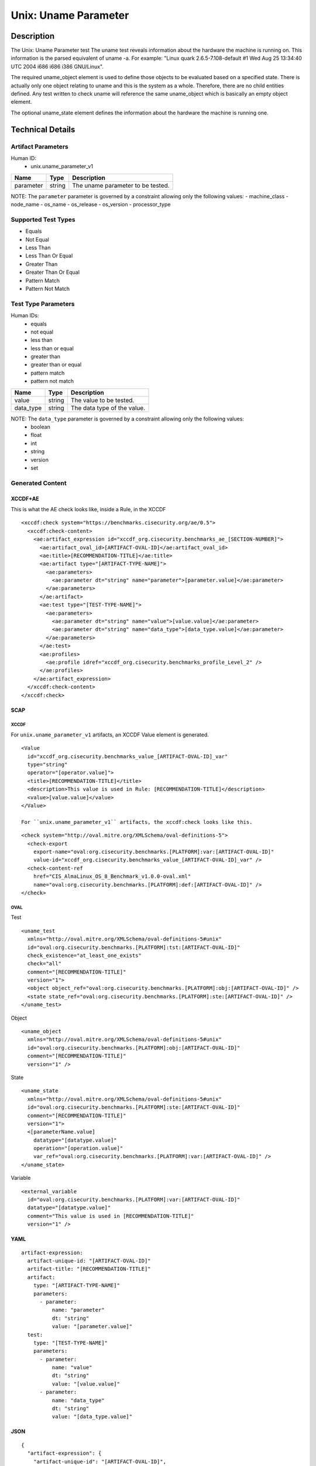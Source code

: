 Unix: Uname Parameter
=====================

Description
-----------

The Unix: Uname Parameter test The uname test reveals information about
the hardware the machine is running on. This information is the parsed
equivalent of uname -a. For example: "Linux quark 2.6.5-7.108-default #1
Wed Aug 25 13:34:40 UTC 2004 i686 i686 i386 GNU/Linux".

The required uname_object element is used to define those objects to be
evaluated based on a specified state. There is actually only one object
relating to uname and this is the system as a whole. Therefore, there
are no child entities defined. Any test written to check uname will
reference the same uname_object which is basically an empty object
element.

The optional uname_state element defines the information about the
hardware the machine is running one.

Technical Details
-----------------

Artifact Parameters
~~~~~~~~~~~~~~~~~~~

Human ID:
   -  unix.uname_parameter_v1

========= ====== =================================
Name      Type   Description
========= ====== =================================
parameter string The uname parameter to be tested.
========= ====== =================================

NOTE: The ``parameter`` parameter is governed by a constraint allowing
only the following values: - machine_class - node_name - os_name -
os_release - os_version - processor_type

Supported Test Types
~~~~~~~~~~~~~~~~~~~~

-  Equals
-  Not Equal
-  Less Than
-  Less Than Or Equal
-  Greater Than
-  Greater Than Or Equal
-  Pattern Match
-  Pattern Not Match

Test Type Parameters
~~~~~~~~~~~~~~~~~~~~

Human IDs:
   -  equals
   -  not equal
   -  less than
   -  less than or equal
   -  greater than
   -  greater than or equal
   -  pattern match
   -  pattern not match

========= ====== ===========================
Name      Type   Description
========= ====== ===========================
value     string The value to be tested.
data_type string The data type of the value.
========= ====== ===========================

NOTE: The ``data_type`` parameter is governed by a constraint allowing only the following values:
   -  boolean
   -  float
   -  int
   -  string
   -  version
   -  set

Generated Content
~~~~~~~~~~~~~~~~~

XCCDF+AE
^^^^^^^^

This is what the AE check looks like, inside a Rule, in the XCCDF

::

   <xccdf:check system="https://benchmarks.cisecurity.org/ae/0.5">
     <xccdf:check-content>
       <ae:artifact_expression id="xccdf_org.cisecurity.benchmarks_ae_[SECTION-NUMBER]">
         <ae:artifact_oval_id>[ARTIFACT-OVAL-ID]</ae:artifact_oval_id>
         <ae:title>[RECOMMENDATION-TITLE]</ae:title>
         <ae:artifact type="[ARTIFACT-TYPE-NAME]">
           <ae:parameters>
             <ae:parameter dt="string" name="parameter">[parameter.value]</ae:parameter>
           </ae:parameters>
         </ae:artifact>
         <ae:test type="[TEST-TYPE-NAME]">
           <ae:parameters>
             <ae:parameter dt="string" name="value">[value.value]</ae:parameter>
             <ae:parameter dt="string" name="data_type">[data_type.value]</ae:parameter>
           </ae:parameters>
         </ae:test>
         <ae:profiles>
           <ae:profile idref="xccdf_org.cisecurity.benchmarks_profile_Level_2" />
         </ae:profiles>          
       </ae:artifact_expression>
     </xccdf:check-content>
   </xccdf:check>

SCAP
^^^^

XCCDF
'''''

For ``unix.uname_parameter_v1`` artifacts, an XCCDF Value element is
generated.

::

   <Value 
     id="xccdf_org.cisecurity.benchmarks_value_[ARTIFACT-OVAL-ID]_var" 
     type="string"
     operator="[operator.value]">
     <title>[RECOMMENDATION-TITLE]</title>
     <description>This value is used in Rule: [RECOMMENDATION-TITLE]</description>
     <value>[value.value]</value>
   </Value>

   For ``unix.uname_parameter_v1`` artifacts, the xccdf:check looks like this.

::

   <check system="http://oval.mitre.org/XMLSchema/oval-definitions-5">
     <check-export 
       export-name="oval:org.cisecurity.benchmarks.[PLATFORM]:var:[ARTIFACT-OVAL-ID]" 
       value-id="xccdf_org.cisecurity.benchmarks_value_[ARTIFACT-OVAL-ID]_var" />
     <check-content-ref 
       href="CIS_AlmaLinux_OS_8_Benchmark_v1.0.0-oval.xml" 
       name="oval:org.cisecurity.benchmarks.[PLATFORM]:def:[ARTIFACT-OVAL-ID]" />
   </check>

OVAL
''''

Test

::

   <uname_test 
     xmlns="http://oval.mitre.org/XMLSchema/oval-definitions-5#unix"
     id="oval:org.cisecurity.benchmarks.[PLATFORM]:tst:[ARTIFACT-OVAL-ID]"
     check_existence="at_least_one_exists"
     check="all"
     comment="[RECOMMENDATION-TITLE]"
     version="1">
     <object object_ref="oval:org.cisecurity.benchmarks.[PLATFORM]:obj:[ARTIFACT-OVAL-ID]" />
     <state state_ref="oval:org.cisecurity.benchmarks.[PLATFORM]:ste:[ARTIFACT-OVAL-ID]" />
   </uname_test>

Object

::

   <uname_object 
     xmlns="http://oval.mitre.org/XMLSchema/oval-definitions-5#unix"
     id="oval:org.cisecurity.benchmarks.[PLATFORM]:obj:[ARTIFACT-OVAL-ID]"
     comment="[RECOMMENDATION-TITLE]"
     version="1" />

State

::

   <uname_state 
     xmlns="http://oval.mitre.org/XMLSchema/oval-definitions-5#unix"
     id="oval:org.cisecurity.benchmarks.[PLATFORM]:ste:[ARTIFACT-OVAL-ID]"
     comment="[RECOMMENDATION-TITLE]"
     version="1">
     <[parameterName.value] 
       datatype="[datatype.value]" 
       operation="[operation.value]"
       var_ref="oval:org.cisecurity.benchmarks.[PLATFORM]:var:[ARTIFACT-OVAL-ID]" />
   </uname_state>

Variable

::

   <external_variable 
     id="oval:org.cisecurity.benchmarks.[PLATFORM]:var:[ARTIFACT-OVAL-ID]" 
     datatype="[datatype.value]" 
     comment="This value is used in [RECOMMENDATION-TITLE]" 
     version="1" />

YAML
^^^^

::

   artifact-expression:
     artifact-unique-id: "[ARTIFACT-OVAL-ID]"
     artifact-title: "[RECOMMENDATION-TITLE]"
     artifact:
       type: "[ARTIFACT-TYPE-NAME]"
       parameters:
         - parameter: 
             name: "parameter"
             dt: "string"
             value: "[parameter.value]"
     test:
       type: "[TEST-TYPE-NAME]"
       parameters:
         - parameter: 
             name: "value"
             dt: "string"
             value: "[value.value]"
         - parameter: 
             name: "data_type"
             dt: "string"
             value: "[data_type.value]"        

JSON
^^^^

::

   {
     "artifact-expression": {
       "artifact-unique-id": "[ARTIFACT-OVAL-ID]",
       "artifact-title": "[RECOMMENDATION-TITLE]",
       "artifact": {
         "type": "unix.uname_parameter_v1",
         "parameters": [
           {
             "parameter": {
               "name": "parameter",
               "type": "string",
               "value": "[parameter.value]"
             }
           }
         ]
       },
       "test": {
         "type": "[TEST-TYPE-NAME]",
         "parameters": [
           {
             "parameter": {
               "name": "value",
               "type": "string",
               "value": "[value.value]"
             }
           },
           {
             "parameter": {
               "name": "data_type",
               "type": "string",
               "value": "[data_type.value]"
             }
           }
         ]
       }
     }
   }

